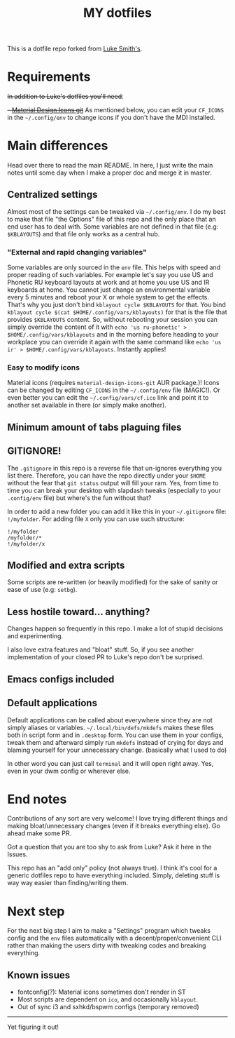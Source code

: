 #+TITLE: MY dotfiles

This is a dotfile repo forked from [[https://github.com/lukesmithxyz/voidrice][Luke Smith's]].

* Requirements
+In addition to Luke's dotfiles you'll need+:
+- [[https://github.com/Templarian/MaterialDesign][Material Design Icons git]]+
As mentioned below, you can edit your =CF_ICONS= in the =~/.config/env= to change icons if you don't have the MDI installed.

* Main differences
Head over there to read the main README. In here, I just write the main notes until some day when I make a proper doc and merge it in master.

** Centralized settings
Almost most of the settings can be tweaked via =~/.config/env=.
I do my best to make that file "the Options" file of this repo and the only place that an end user has to deal with.
Some variables are not defined in that file (e.g: =$KBLAYOUTS=) and that file only works as a central hub.

*** "External and rapid changing variables"
Some variables are only sourced in the =env= file.
This helps with speed and proper reading of such variables.
For example let's say you use US and Phonetic RU keyboard layouts at work and at home you use US and IR keyboards at home.
You cannot just change an environmental variable every 5 minutes and reboot your X or whole system to get the effects.
That's why you just don't bind ~kblayout cycle $KBLAYOUTS~ for that.
You bind ~kblayout cycle $(cat $HOME/.config/vars/kblayouts)~ for that is the file that provides =$KBLAYOUTS= content.
So, without rebooting your session you can simply override the content of it with ~echo 'us ru-phonetic' > $HOME/.config/vars/kblayouts~ and
in the morning before heading to your workplace you can override it again with the same command like ~echo 'us ir' > $HOME/.config/vars/kblayouts~.
Instantly applies!

*** Easy to modify icons
Material icons (requires =material-design-icons-git= AUR package.)! Icons can be changed by editing =CF_ICONS= in the =~/.config/env= file (MAGIC!).
Or even better you can edit the =~/.config/vars/cf.ico= link and point it to another set available in there (or simply make another).
** Minimum amount of tabs plaguing files
** GITIGNORE!
The =.gitignore= in this repo is a reverse file that un-ignores everything you list there.
Therefore, you can have the repo directly under your =$HOME= without the fear that =git status= output will fill your ram.
Yes, from time to time you can break your desktop with slapdash tweaks (especially to your =.config/env= file) but where's the fun without that?

In order to add a new folder you can add it like this in your =~/.gitignore= file: ~!/myfolder~.
For adding file =X= only you can use such structure:
#+BEGIN_SRC
!/myfolder
/myfolder/*
!/myfolder/x
#+END_SRC
** Modified and extra scripts
Some scripts are re-written (or heavily modified) for the sake of sanity or ease of use (e.g: =setbg=).
** Less hostile toward... anything?
Changes happen so frequently in this repo.
I make a lot of stupid decisions and experimenting.

I also love extra features and "bloat" stuff. So, if you see another implementation of your closed PR to Luke's repo don't be surprised.
** Emacs configs included
** Default applications
Default applications can be called about everywhere since they are not simply aliases or variables.
=~/.local/bin/defs/mkdefs= makes these files both in script form and in =.desktop= form.
You can use them in your configs, tweak them and afterward simply run =mkdefs= instead of crying for days and blaming yourself for your unnecessary change. (basically what I used to do)

In other word you can just call =terminal= and it will open right away. Yes, even in your dwm config or wherever else.

* End notes
Contributions of any sort are very welcome!
I love trying different things and making bloat/unnecessary changes (even if it breaks everything else). Go ahead make some PR.

Got a question that you are too shy to ask from Luke? Ask it here in the Issues.

This repo has an "add only" policy (not always true). I think it's cool for a generic dotfiles repo to have everything included.
Simply, deleting stuff is way way easier than finding/writing them.

* Next step
For the next big step I aim to make a "Settings" program which tweaks config and the =env= files
automatically with a decent/proper/convenient CLI rather than making the users dirty with tweaking codes and breaking everything.

** Known issues
- fontconfig(?): Material icons sometimes don't render in ST
- Most scripts are dependent on =ico=, and occasionally =kblayout=.
- Out of sync i3 and sxhkd/bspwm configs (temporary removed)

-----
Yet figuring it out!
